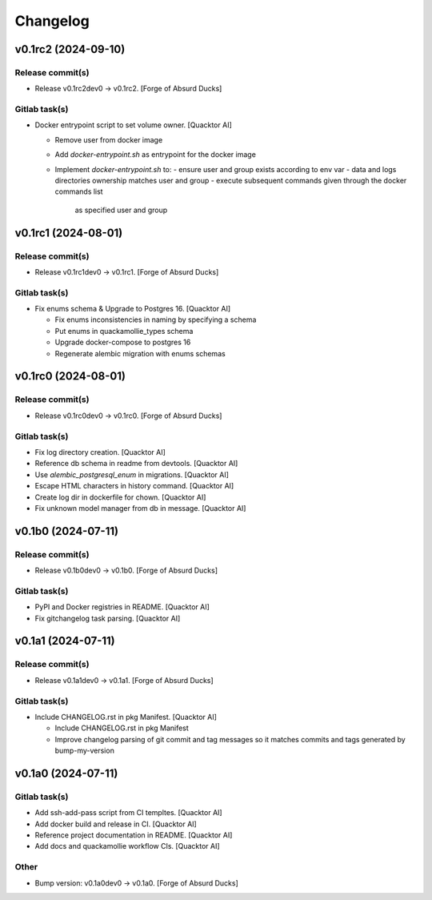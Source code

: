 Changelog
=========


v0.1rc2 (2024-09-10)
--------------------

Release commit(s)
~~~~~~~~~~~~~~~~~
- Release v0.1rc2dev0 → v0.1rc2. [Forge of Absurd Ducks]

Gitlab task(s)
~~~~~~~~~~~~~~
- Docker entrypoint script to set volume owner. [Quacktor AI]

  - Remove user from docker image
  - Add `docker-entrypoint.sh` as entrypoint for the docker image
  - Implement `docker-entrypoint.sh` to:
    - ensure user and group exists according to env var
    - data and logs directories ownership matches user and group
    - execute subsequent commands given through the docker commands list
      as specified user and group


v0.1rc1 (2024-08-01)
--------------------

Release commit(s)
~~~~~~~~~~~~~~~~~
- Release v0.1rc1dev0 → v0.1rc1. [Forge of Absurd Ducks]

Gitlab task(s)
~~~~~~~~~~~~~~
- Fix enums schema & Upgrade to Postgres 16. [Quacktor AI]

  - Fix enums inconsistencies in naming by specifying a schema
  - Put enums in quackamollie_types schema
  - Upgrade docker-compose to postgres 16
  - Regenerate alembic migration with enums schemas


v0.1rc0 (2024-08-01)
--------------------

Release commit(s)
~~~~~~~~~~~~~~~~~
- Release v0.1rc0dev0 → v0.1rc0. [Forge of Absurd Ducks]

Gitlab task(s)
~~~~~~~~~~~~~~
- Fix log directory creation. [Quacktor AI]
- Reference db schema in readme from devtools. [Quacktor AI]
- Use `alembic_postgresql_enum` in migrations. [Quacktor AI]
- Escape HTML characters in history command. [Quacktor AI]
- Create log dir in dockerfile for chown. [Quacktor AI]
- Fix unknown model manager from db in message. [Quacktor AI]


v0.1b0 (2024-07-11)
-------------------

Release commit(s)
~~~~~~~~~~~~~~~~~
- Release v0.1b0dev0 → v0.1b0. [Forge of Absurd Ducks]

Gitlab task(s)
~~~~~~~~~~~~~~
- PyPI and Docker registries in README. [Quacktor AI]
- Fix gitchangelog task parsing. [Quacktor AI]


v0.1a1 (2024-07-11)
-------------------

Release commit(s)
~~~~~~~~~~~~~~~~~
- Release v0.1a1dev0 → v0.1a1. [Forge of Absurd Ducks]

Gitlab task(s)
~~~~~~~~~~~~~~
- Include CHANGELOG.rst in pkg Manifest. [Quacktor AI]

  - Include CHANGELOG.rst in pkg Manifest
  - Improve changelog parsing of git commit and tag messages so it matches
    commits and tags generated by bump-my-version


v0.1a0 (2024-07-11)
-------------------

Gitlab task(s)
~~~~~~~~~~~~~~
- Add ssh-add-pass script from CI templtes. [Quacktor AI]
- Add docker build and release in CI. [Quacktor AI]
- Reference project documentation in README. [Quacktor AI]
- Add docs and quackamollie workflow CIs. [Quacktor AI]

Other
~~~~~
- Bump version: v0.1a0dev0 → v0.1a0. [Forge of Absurd Ducks]


